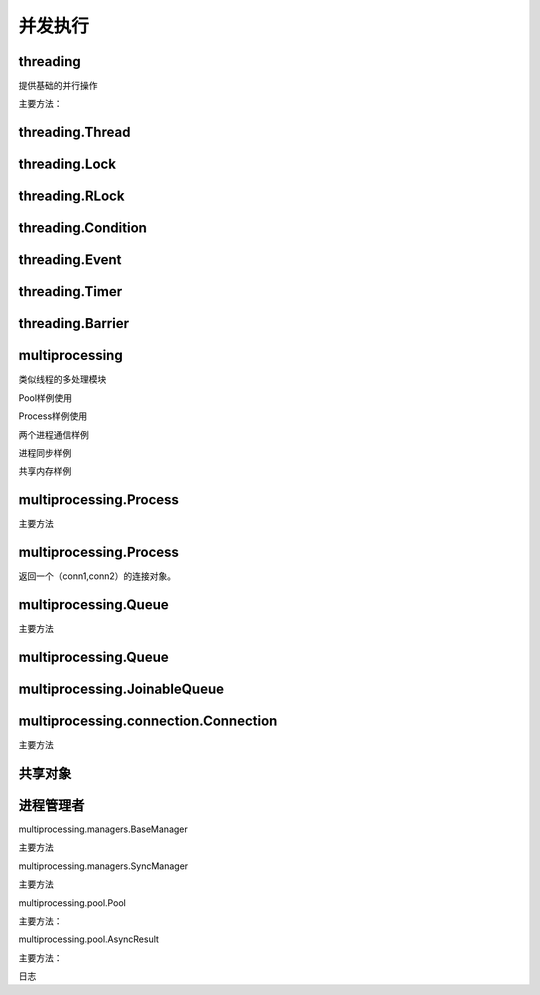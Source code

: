 
======================================================================================================================================================
并发执行
======================================================================================================================================================

threading
======================================================================================================================================================
提供基础的并行操作

主要方法： 

.. code-block:: text
    :linenos:

    threading.active_count: 活动个数
    therading.current_thread: 当前线程
    threading.get_ident: 获取线程的identifier
    threading.enumerate：线程遍历
    threading.main_thread: 主进程
    threading.settrace: 设置trace函数
    threading.setprofile: 设置profile函数
    threading.stack_size: 设置stack大小
    threading.TIMEOUT_MAX: 线程超时最大值

threading.Thread
======================================================================================================================================================

.. code-block:: text
    :linenos:

    start: 启动一个线程
    run: 运行线程
    join: 等待线程中断
    name: 名字
    getName: 获取名字
    setName: 设置名字
    ident: 进程唯一标识符
    is_alive: 是否存活的
    daemon: 是否是守护进程
    isDaemon: 是否是守护进程
    setDaemon: 设置为守护进程

threading.Lock
======================================================================================================================================================

.. code-block:: text
    :linenos:

    acqure: 请求一个锁
    release: 释放锁

threading.RLock
======================================================================================================================================================

.. code-block:: text
    :linenos:

    acqure: 请求一个锁
    release: 释放锁

threading.Condition
======================================================================================================================================================

.. code-block:: text
    :linenos:

    acqure: 请求一个锁
    release: 释放锁
    wait: 等待一直到一个通知或者超时 
    wait_for: 等待到一个条件为true
    notify： 通知
    notify_all: 通知所有

threading.Event
======================================================================================================================================================

.. code-block:: text
    :linenos:

    is_set:只有内部标记为true返回true
    set： 设置内部标记
    clear: 清空时间
    wait: 阻塞一直到内部标记为true

threading.Timer
======================================================================================================================================================

.. code-block:: text
    :linenos:

    cancel: 取消

threading.Barrier
======================================================================================================================================================

.. code-block:: text
    :linenos:

    wait： 等待
    reset: 重置
    abort: 中断
    parties: 需要pass的线程个数
    n_waiting: 当前等待个数
    broken: 是否是broken状态

multiprocessing
======================================================================================================================================================

类似线程的多处理模块

Pool样例使用

.. code-block:: python
    :linenos:

    from multiprocessing import Pool

    def f(x):
        return x*x

    if __name__ == '__main__':
        with Pool(5) as p:
            print(p.map(f, [1, 2, 3]))

Process样例使用

.. code-block:: python
    :linenos:

    from multiprocessing import Process

    def f(name):
        print('hello', name)

    if __name__ == '__main__':
        p = Process(target=f, args=('bob',))
        p.start()
        p.join()

两个进程通信样例

.. code-block:: python
    :linenos:

    from multiprocessing import Process, Pipe

    def f(conn):
        conn.send([42, None, 'hello'])
        conn.close()

    if __name__ == '__main__':
        parent_conn, child_conn = Pipe()
        p = Process(target=f, args=(child_conn,))
        p.start()
        print(parent_conn.recv())   # prints "[42, None, 'hello']"
        p.join()

进程同步样例

.. code-block:: python
    :linenos:

    from multiprocessing import Process, Lock

    def f(l, i):
        l.acquire()
        try:
            print('hello world', i)
        finally:
            l.release()

    if __name__ == '__main__':
        lock = Lock()

        for num in range(10):
            Process(target=f, args=(lock, num)).start()

共享内存样例

.. code-block:: python
    :linenos:

    from multiprocessing import Process, Value, Array

    def f(n, a):
        n.value = 3.1415927
        for i in range(len(a)):
            a[i] = -a[i]

    if __name__ == '__main__':
        num = Value('d', 0.0)
        arr = Array('i', range(10))

        p = Process(target=f, args=(num, arr))
        p.start()
        p.join()

        print(num.value)
        print(arr[:])
             
multiprocessing.Process
======================================================================================================================================================

主要方法

.. code-block:: none
    :linenos:

    run: 运行
    start:启动
    join: 等待
    name:名字
    is_alive： 是否存活
    daemon: 是否是守护进程
    pid： 进程id
    exitcode: 退出码
    authkey: 认证key
    sentinel: 系统对象数字句柄
    terminate: 中断进程

multiprocessing.Process
======================================================================================================================================================

返回一个（conn1,conn2）的连接对象。

multiprocessing.Queue
======================================================================================================================================================

主要方法

.. code-block:: none
    :linenos:

    qsize: 队列大小
    empty: 是否为空
    full: 是否满了
    put: 添加对象
    put_nowait: 不等待添加
    get: 移除并返回一个对象
    get_noewait: 不等待移除对象
    close: 关闭
    join_thread: 等待后台进程
    cancel_join_thread: 取消join进程

multiprocessing.Queue
======================================================================================================================================================

multiprocessing.JoinableQueue
======================================================================================================================================================



multiprocessing.connection.Connection
======================================================================================================================================================

主要方法

.. code-block:: text 
    :linenos:

    send： 发送对象
    recv:  接受对象
    fileno： 文件描述符
    close:   关闭
    poll:   返回是否有数据可读
    send_bytes: 发送字节对象
    recv_bytes: 接受字节对象
    recv_bytes_into: 接受字节到一个buffer

共享对象
======================================================================================================================================================

.. code-block:: text
    :linenos:

    multiprocessing.Value
    multiprocessing.Array
    multiprocessing.sharedctypes.RawArray
    multiprocessing.sharedctypes.RawValue
    multiprocessing.sharedctypes.Array
    multiprocessing.sharedctypes.Value
    multiprocessing.sharedctypes.copy
    multiprocessing.sharedctypes.synchronized

进程管理者
======================================================================================================================================================

multiprocessing.managers.BaseManager

主要方法

.. code-block:: text
    :linenos:

    start： 启动
    get_server:获取server对象
    connect: 连接
    shutdown: 关闭
    register: 注册
    address: 管理者使用地址

multiprocessing.managers.SyncManager

主要方法

.. code-block:: text
    :linenos:

    Barrier： 创建一个共享的屏障对象
    Bounded:  创建一个有界信号量
    Event:  创建一个事件对象
    Lock: 创建一个共享锁对象
    Namespace: 创建一个共享的namespace
    Queue： 创建一个共享的队列
    Rlock: 创建一个共享锁
    Semaphore: 创建一个信号量
    Array: 创建一个数组
    Value: 创建一个数值
    dict: 字典
    list: 列表

multiprocessing.pool.Pool

主要方法： 

.. code-block:: text
    :linenos:

    apply: 给定的函数和参数去调用
    apply_async: 异步调用
    map: 并行操作
    map_async: 异步操作
    imap: lazier版本的map
    imap_unordered:类似imap，结果是乱的
    starmap: 和map类似
    startmap_async: 
    close: 关闭
    terminate: 中断
    join: 等待进程去退出

multiprocessing.pool.AsyncResult

主要方法： 

.. code-block:: text
    :linenos:

    get: 返回结果如果结果到达
    wait: 等待数秒等结果到来
    ready: 返回是否调用完毕
    successful: 返回是否完成且没有异常

日志

.. code-block:: text
    :linenos:

    multiprocessing.get_logger()获取日志
    multiprocessing.log_to_stderr() 日志输出到标准错误去。
